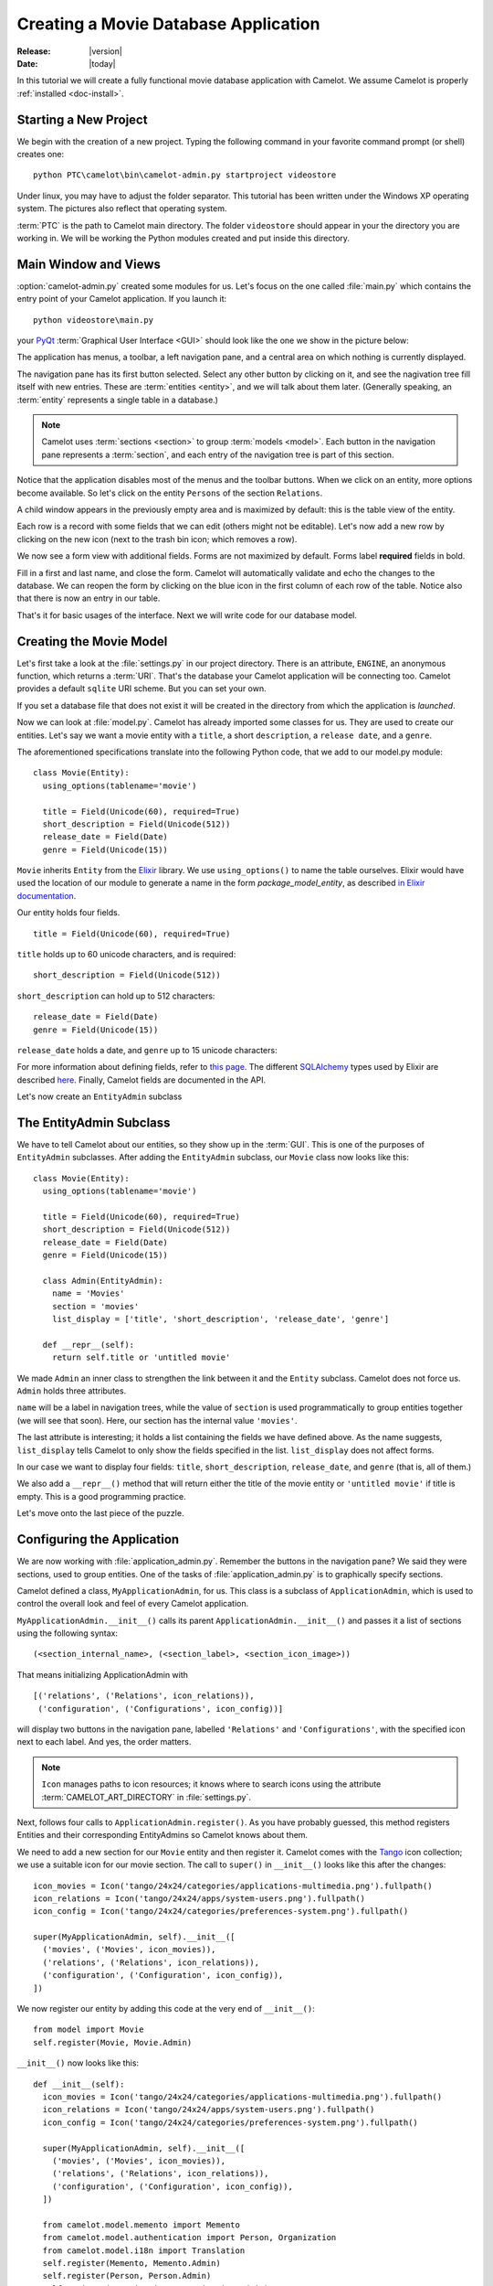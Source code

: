 .. _tutorial-videostore:

########################################
 Creating a Movie Database Application
########################################

:Release: |version|
:Date: |today|

In this tutorial we will create a fully functional movie database application
with Camelot. We assume Camelot is properly :ref:`installed <doc-install>`.

Starting a New Project
======================

We begin with the creation of a new project. Typing the following command in
your favorite command prompt (or shell) creates one::

  python PTC\camelot\bin\camelot-admin.py startproject videostore

Under linux, you may have to adjust the folder separator. This tutorial has
been written under the Windows XP operating system. The pictures also reflect
that operating system.

:term:`PTC` is the path to Camelot main directory. The folder
``videostore`` should appear in your the directory you are working in. We
will be working the Python modules created and put inside this directory.

Main Window and Views
=====================

:option:`camelot-admin.py` created some modules for us. Let's focus on the
one called :file:`main.py` which contains the entry point of your Camelot
application. If you launch it::

  python videostore\main.py

your `PyQt <http://www.riverbankcomputing.co.uk/software/pyqt/intro>`_
:term:`Graphical User Interface <GUI>` should look like the one we show in the
picture below:

.. image:: ../_static/picture1.png

The application has menus, a toolbar, a left navigation pane, and a central
area on which nothing is currently displayed.

The navigation pane has its first button selected. Select any other button by
clicking on it, and see the nagivation tree fill itself with new entries.
These are :term:`entities <entity>`, and we will talk about them later.
(Generally speaking, an :term:`entity` represents a single table in a
database.)

.. image:: ../_static/picture2.png

.. note::

   Camelot uses :term:`sections <section>` to group :term:`models <model>`.
   Each button in the navigation pane represents a :term:`section`, and each
   entry of the navigation tree is part of this section.

Notice that the application disables most of the menus and the toolbar
buttons. When we click on an entity, more options become available.
So let's click on the entity ``Persons`` of the section ``Relations``.

A child window appears in the previously empty area and is maximized by
default: this is the table view of the entity.

.. image:: ../_static/picture3.png

Each row is a record with some fields that we can edit (others might not be
editable). Let's now add a new row by clicking on the new icon (next to the
trash bin icon; which removes a row).

.. image:: ../_static/picture4.png

We now see a form view with additional fields. Forms are not maximized by
default. Forms label **required** fields in bold.

.. image:: ../_static/picture5.png

Fill in a first and last name, and close the form. Camelot will automatically
validate and echo the changes to the database. We can reopen the form by
clicking on the blue icon in the first column of each row of the table. Notice
also that there is now an entry in our table.

.. image:: ../_static/picture6.png

That's it for basic usages of the interface. Next we will write code for our
database model.


Creating the Movie Model
========================

Let's first take a look at the :file:`settings.py` in our project directory.
There is an attribute, ``ENGINE``, an anonymous function, which returns a
:term:`URI`. That's the database your Camelot application will be connecting
too. Camelot provides a default ``sqlite`` URI scheme. But you can set your
own.

If you set a database file that does not exist it will be created in the
directory from which the application is *launched*.

Now we can look at :file:`model.py`. Camelot has already imported some classes
for us. They are used to create our entities. Let's say we want a movie entity
with a ``title``, a short ``description``, a ``release date``, and a
``genre``.

The aforementioned specifications translate into the following Python code,
that we add to our model.py module::

  class Movie(Entity):
    using_options(tablename='movie')

    title = Field(Unicode(60), required=True)
    short_description = Field(Unicode(512))
    release_date = Field(Date)
    genre = Field(Unicode(15))

``Movie`` inherits ``Entity`` from the `Elixir <http://elixir.ematia.de/trac/wiki>`_
library. We use ``using_options()`` to name the table ourselves. Elixir would
have used the location of our module to generate a name in the form
*package_model_entity*, as described
`in Elixir documentation <http://elixir.ematia.de/apidocs/elixir.options.html>`_.

Our entity holds four fields.

::

  title = Field(Unicode(60), required=True)

``title`` holds up to 60 unicode characters, and is required:

::

  short_description = Field(Unicode(512))

``short_description`` can hold up to 512 characters:

::

  release_date = Field(Date)
  genre = Field(Unicode(15))

``release_date`` holds a date, and ``genre`` up to 15 unicode characters:

For more information about defining fields, refer to
`this page <http://elixir.ematia.de/apidocs/elixir.fields.html>`_. The
different `SQLAlchemy <http://www.sqlalchemy.org>`_ types used by Elixir
are described `here <http://www.sqlalchemy.org/docs/04/types.html>`_.
Finally, Camelot fields are documented in the API.

Let's now create an ``EntityAdmin`` subclass


The EntityAdmin Subclass
========================

We have to tell Camelot about our entities, so they show up in the :term:`GUI`.
This is one of the purposes of ``EntityAdmin`` subclasses. After adding the
``EntityAdmin`` subclass, our ``Movie`` class now looks like this::

  class Movie(Entity):
    using_options(tablename='movie')

    title = Field(Unicode(60), required=True)
    short_description = Field(Unicode(512))
    release_date = Field(Date)
    genre = Field(Unicode(15))

    class Admin(EntityAdmin):
      name = 'Movies'
      section = 'movies'
      list_display = ['title', 'short_description', 'release_date', 'genre']

    def __repr__(self):
      return self.title or 'untitled movie'

We made ``Admin`` an inner class to strengthen the link between it and the
``Entity`` subclass. Camelot does not force us. ``Admin`` holds three
attributes.

``name`` will be a label in navigation trees, while the value of ``section``
is used programmatically to group entities together (we will see that soon).
Here, our section has the internal value ``'movies'``.

The last attribute is interesting; it holds a list containing the fields we
have defined above. As the name suggests, ``list_display`` tells Camelot to
only show the fields specified in the list. ``list_display`` does not affect
forms.

In our case we want to display four fields: ``title``, ``short_description``,
``release_date``, and ``genre`` (that is, all of them.)

We also add a ``__repr__()`` method that will return either the title of the
movie entity or ``'untitled movie'`` if title is empty. This is a good
programming practice.

Let's move onto the last piece of the puzzle.


Configuring the Application
===========================

We are now working with :file:`application_admin.py`. Remember the buttons in the
navigation pane? We said they were sections, used to group entities. One of
the tasks of :file:`application_admin.py` is to graphically specify sections.

Camelot defined a class, ``MyApplicationAdmin``, for us. This class is a
subclass of ``ApplicationAdmin``, which is used to control the overall look
and feel of every Camelot application.

``MyApplicationAdmin.__init__()`` calls its parent
``ApplicationAdmin.__init__()`` and passes it a list of sections using the
following syntax::

  (<section_internal_name>, (<section_label>, <section_icon_image>))

That means initializing ApplicationAdmin with ::

  [('relations', ('Relations', icon_relations)),
   ('configuration', ('Configurations', icon_config))]

will display two buttons in the navigation pane, labelled ``'Relations'`` and
``'Configurations'``, with the specified icon next to each label. And yes, the
order matters.

.. note::
   ``Icon`` manages paths to icon resources; it knows where to search icons
   using the attribute :term:`CAMELOT_ART_DIRECTORY` in :file:`settings.py`.

Next, follows four calls to ``ApplicationAdmin.register()``. As you have
probably guessed, this method registers Entities and their corresponding
EntityAdmins so Camelot knows about them.

We need to add a new section for our ``Movie`` entity and then register it.
Camelot comes with the `Tango <http://tango.freedesktop.org/Tango_Icon_Library>`_
icon collection; we use a suitable icon for our movie section. The call to
``super()`` in ``__init__()`` looks like this after the changes::

  icon_movies = Icon('tango/24x24/categories/applications-multimedia.png').fullpath()
  icon_relations = Icon('tango/24x24/apps/system-users.png').fullpath()
  icon_config = Icon('tango/24x24/categories/preferences-system.png').fullpath()

  super(MyApplicationAdmin, self).__init__([
    ('movies', ('Movies', icon_movies)),
    ('relations', ('Relations', icon_relations)),
    ('configuration', ('Configuration', icon_config)),
  ])
  
We now register our entity by adding this code at the very end of
``__init__()``::

  from model import Movie
  self.register(Movie, Movie.Admin)

``__init__()`` now looks like this::

  def __init__(self):
    icon_movies = Icon('tango/24x24/categories/applications-multimedia.png').fullpath()
    icon_relations = Icon('tango/24x24/apps/system-users.png').fullpath()
    icon_config = Icon('tango/24x24/categories/preferences-system.png').fullpath()

    super(MyApplicationAdmin, self).__init__([
      ('movies', ('Movies', icon_movies)),
      ('relations', ('Relations', icon_relations)),
      ('configuration', ('Configuration', icon_config)),
    ])

    from camelot.model.memento import Memento
    from camelot.model.authentication import Person, Organization
    from camelot.model.i18n import Translation
    self.register(Memento, Memento.Admin)
    self.register(Person, Person.Admin)
    self.register(Organization, Organization.Admin)
    self.register(Translation, Translation.Admin)

    from model import Movie
    self.register(Movie, Movie.Admin)
    
We can now try our application.

We see a new button the navigation pane labelled `'Movies'`. Clicking on it fills the
navigation tree with the only entity in the movies's section. Clicking on this
tree entry opens the table view. And if we click on the blue folder of each
record, a form view appears as shown below.

.. image:: ../_static/picture7.png

That's it for the basics of defining an entity and setting it for display in
Camelot. Next we look at relationships between entities.


Relationships
=============

We will be using Elixir's special fields ``ManyToOne`` and ``OneToMany`` to
specify relationships between entities. But first we need a ``Director``
entity. We define it as follows::

  class Director(Entity):
    using_options(tablename='director')

    name = Field(Unicode(60))
    movies = OneToMany('Movie')

Once again, we name the table ourselves. What's new here is ``OneToMany``.

In Elixir, ``OneToMany`` is a relationship; it takes as parameter the related
class's name. Behind the scenes, Elixir creates a director id column in the
table represented by the entity ``Movie`` and set a foreign key constraint on
this column.

Elixir requires that we add an inverse relationship ``ManyToOne`` to our
``Movie`` entity. It ends up looking as follows::

  class Movie(Entity):
    using_options(tablename='movie')

    title = Field(Unicode(60), required=True)
    short_description = Field(Unicode(512))
    release_date = Field(Date)
    genre = Field(Unicode(15))
    director = ManyToOne('Director')

    class Admin(EntityAdmin):
      name = 'Movies'
      section = 'movies'
      list_display = ['title',
                      'short_description',
                      'release_date',
                      'genre',
                      'director']

    def __repr__(self):
      return self.title or 'untitled movie'

We also inserted ``'director'`` in ``list_display``.

Our ``Director`` entity needs an administration class, which will adds the
entity to the section ``'movies'``. We will also add ``__repr__()`` method as
suggested above. The entity now looks as follows::

  class Director(Entity):
    using_options(tablename='director')

    name = Field(Unicode(60))
    movies = OneToMany('Movie')

    class Admin(EntityAdmin):
      name = 'Directors'
      section = 'movies'
      list_display = ['name']

    def __repr__(self):
      return self.name or 'unknown director'

For completeness the two entities are once again listed below::

  class Movie(Entity):
    using_options(tablename='movie')

    title = Field(Unicode(60), required=True)
    short_description = Field(Unicode(512))
    release_date = Field(Date)
    genre = Field(Unicode(15))
    director = ManyToOne('Director')

    class Admin(EntityAdmin):
      name = 'Movies'
      section = 'movies'
      list_display = ['title',
                      'short_description',
                      'release_date',
                      'genre',
                      'director']

    def __repr__(self):
      return self.title or 'untitled movie'


  class Director(Entity):
    using_options(tablename='director')

    name = Field(Unicode(60))
    movies = OneToMany('Movie')

    class Admin(EntityAdmin):
      name = 'Directors'
      section = 'movies'
      list_display = ['name']

    def __repr__(self):
      return self.name or 'unknown director'

The last step is to fix :file:`application_admin.py` by adding the following
lines to ``__init__()``::

  from model import Movie, Director
  self.register(Movie, Movie.Admin)
  self.register(Director, Director.Admin)

This takes care of the relationship between our two entities. Below is the new
look of our video store application.

.. image:: ../_static/picture8.png

We have just learned the basics of Camelot, and have a nice movie database
application we can play with. In another tutorial, we will learn more advanced
features of Camelot.
